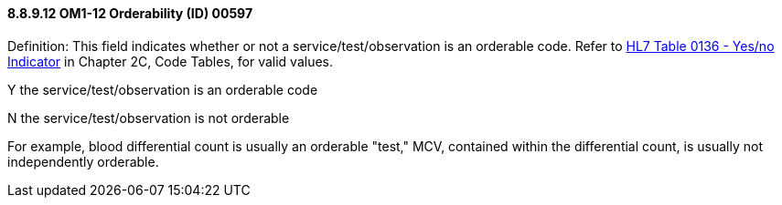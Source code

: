 ==== 8.8.9.12 OM1-12 Orderability (ID) 00597

Definition: This field indicates whether or not a service/test/observation is an orderable code. Refer to file:///E:\V2\v2.9%20final%20Nov%20from%20Frank\V29_CH02C_Tables.docx#HL70136[HL7 Table 0136 - Yes/no Indicator] in Chapter 2C, Code Tables, for valid values.

Y the service/test/observation is an orderable code

N the service/test/observation is not orderable

For example, blood differential count is usually an orderable "test," MCV, contained within the differential count, is usually not independently orderable.

